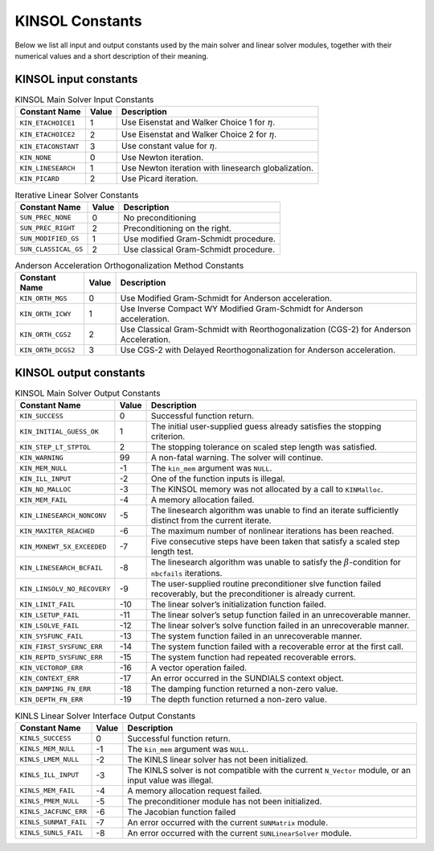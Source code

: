 .. ----------------------------------------------------------------
   SUNDIALS Copyright Start
   Copyright (c) 2025, Lawrence Livermore National Security,
   University of Maryland Baltimore County, and the SUNDIALS contributors.
   Copyright (c) 2013, Lawrence Livermore National Security
   and Southern Methodist University.
   Copyright (c) 2002, Lawrence Livermore National Security.
   All rights reserved.

   See the top-level LICENSE and NOTICE files for details.

   SPDX-License-Identifier: BSD-3-Clause
   SUNDIALS Copyright End
   ----------------------------------------------------------------

.. _KINSOL.Constants:

****************
KINSOL Constants
****************

Below we list all input and output constants used by the main solver and linear
solver modules, together with their numerical values and a short description of
their meaning.

.. _KINSOL.Constants.kinsol_in_KINSOL.Constants:

KINSOL input constants
======================

.. tabularcolumns:: |\Y{0.3}|\Y{0.1}|\Y{0.6}|

.. table:: KINSOL Main Solver Input Constants

  +----------------------+--------+--------------------------------------+
  | Constant Name        | Value  | Description                          |
  +======================+========+======================================+
  | ``KIN_ETACHOICE1``   | 1      | Use Eisenstat and Walker Choice 1    |
  |                      |        | for :math:`\eta`.                    |
  +----------------------+--------+--------------------------------------+
  | ``KIN_ETACHOICE2``   | 2      | Use Eisenstat and Walker Choice 2    |
  |                      |        | for :math:`\eta`.                    |
  +----------------------+--------+--------------------------------------+
  | ``KIN_ETACONSTANT``  | 3      | Use constant value for :math:`\eta`. |
  +----------------------+--------+--------------------------------------+
  | ``KIN_NONE``         | 0      | Use Newton iteration.                |
  +----------------------+--------+--------------------------------------+
  | ``KIN_LINESEARCH``   | 1      | Use Newton iteration with linesearch |
  |                      |        | globalization.                       |
  +----------------------+--------+--------------------------------------+
  | ``KIN_PICARD``       | 2      | Use Picard iteration.                |
  +----------------------+--------+--------------------------------------+

.. tabularcolumns:: |\Y{0.3}|\Y{0.1}|\Y{0.6}|

.. table:: Iterative Linear Solver Constants

  +----------------------+--------+---------------------------------------+
  | Constant Name        | Value  | Description                           |
  +======================+========+=======================================+
  | ``SUN_PREC_NONE``    | 0      | No preconditioning                    |
  +----------------------+--------+---------------------------------------+
  | ``SUN_PREC_RIGHT``   | 2      | Preconditioning on the right.         |
  +----------------------+--------+---------------------------------------+
  | ``SUN_MODIFIED_GS``  | 1      | Use modified Gram-Schmidt procedure.  |
  +----------------------+--------+---------------------------------------+
  | ``SUN_CLASSICAL_GS`` | 2      | Use classical Gram-Schmidt procedure. |
  +----------------------+--------+---------------------------------------+

.. tabularcolumns:: |\Y{0.3}|\Y{0.1}|\Y{0.6}|

.. table:: Anderson Acceleration Orthogonalization Method Constants

  +---------------------+--------+---------------------------------------------+
  | Constant Name       | Value  | Description                                 |
  +=====================+========+=============================================+
  | ``KIN_ORTH_MGS``    | 0      | Use Modified Gram-Schmidt for Anderson      |
  |                     |        | acceleration.                               |
  +---------------------+--------+---------------------------------------------+
  | ``KIN_ORTH_ICWY``   | 1      | Use Inverse Compact WY Modified             |
  |                     |        | Gram-Schmidt for Anderson acceleration.     |
  +---------------------+--------+---------------------------------------------+
  | ``KIN_ORTH_CGS2``   | 2      | Use Classical Gram-Schmidt with             |
  |                     |        | Reorthogonalization (CGS-2) for Anderson    |
  |                     |        | Acceleration.                               |
  +---------------------+--------+---------------------------------------------+
  | ``KIN_ORTH_DCGS2``  | 3      | Use CGS-2 with Delayed Reorthogonalization  |
  |                     |        | for Anderson acceleration.                  |
  +---------------------+--------+---------------------------------------------+

.. _KINSOL.Constants.kinsol_out_KINSOL.Constants:

KINSOL output constants
=======================

.. tabularcolumns:: |\Y{0.3}|\Y{0.1}|\Y{0.6}|

.. table:: KINSOL Main Solver Output Constants

  +------------------------------+-------+-------------------------------------+
  | Constant Name                | Value | Description                         |
  +==============================+=======+=====================================+
  | ``KIN_SUCCESS``              | 0     | Successful function return.         |
  +------------------------------+-------+-------------------------------------+
  | ``KIN_INITIAL_GUESS_OK``     | 1     | The initial user-supplied guess     |
  |                              |       | already satisfies the stopping      |
  |                              |       | criterion.                          |
  +------------------------------+-------+-------------------------------------+
  | ``KIN_STEP_LT_STPTOL``       | 2     | The stopping tolerance on scaled    |
  |                              |       | step length was satisfied.          |
  +------------------------------+-------+-------------------------------------+
  | ``KIN_WARNING``              | 99    | A non-fatal warning. The solver     |
  |                              |       | will continue.                      |
  +------------------------------+-------+-------------------------------------+
  | ``KIN_MEM_NULL``             | -1    | The ``kin_mem`` argument was        |
  |                              |       | ``NULL``.                           |
  +------------------------------+-------+-------------------------------------+
  | ``KIN_ILL_INPUT``            | -2    | One of the function inputs is       |
  |                              |       | illegal.                            |
  +------------------------------+-------+-------------------------------------+
  | ``KIN_NO_MALLOC``            | -3    | The KINSOL memory was not allocated |
  |                              |       | by a call to ``KINMalloc``.         |
  +------------------------------+-------+-------------------------------------+
  | ``KIN_MEM_FAIL``             | -4    | A memory allocation failed.         |
  +------------------------------+-------+-------------------------------------+
  | ``KIN_LINESEARCH_NONCONV``   | -5    | The linesearch algorithm was unable |
  |                              |       | to find an iterate sufficiently     |
  |                              |       | distinct from the current iterate.  |
  +------------------------------+-------+-------------------------------------+
  | ``KIN_MAXITER_REACHED``      | -6    | The maximum number of nonlinear     |
  |                              |       | iterations has been reached.        |
  +------------------------------+-------+-------------------------------------+
  | ``KIN_MXNEWT_5X_EXCEEDED``   | -7    | Five consecutive steps have been    |
  |                              |       | taken that satisfy a scaled step    |
  |                              |       | length test.                        |
  +------------------------------+-------+-------------------------------------+
  | ``KIN_LINESEARCH_BCFAIL``    | -8    | The linesearch algorithm was unable |
  |                              |       | to satisfy the                      |
  |                              |       | :math:`\beta`-condition for         |
  |                              |       | ``nbcfails`` iterations.            |
  +------------------------------+-------+-------------------------------------+
  | ``KIN_LINSOLV_NO_RECOVERY``  | -9    | The user-supplied routine           |
  |                              |       | preconditioner slve function failed |
  |                              |       | recoverably, but the preconditioner |
  |                              |       | is already current.                 |
  +------------------------------+-------+-------------------------------------+
  | ``KIN_LINIT_FAIL``           | -10   | The linear solver’s initialization  |
  |                              |       | function failed.                    |
  +------------------------------+-------+-------------------------------------+
  | ``KIN_LSETUP_FAIL``          | -11   | The linear solver’s setup function  |
  |                              |       | failed in an unrecoverable manner.  |
  +------------------------------+-------+-------------------------------------+
  | ``KIN_LSOLVE_FAIL``          | -12   | The linear solver’s solve function  |
  |                              |       | failed in an unrecoverable manner.  |
  +------------------------------+-------+-------------------------------------+
  | ``KIN_SYSFUNC_FAIL``         | -13   | The system function failed in an    |
  |                              |       | unrecoverable manner.               |
  +------------------------------+-------+-------------------------------------+
  | ``KIN_FIRST_SYSFUNC_ERR``    | -14   | The system function failed with a   |
  |                              |       | recoverable error at the first call.|
  +------------------------------+-------+-------------------------------------+
  | ``KIN_REPTD_SYSFUNC_ERR``    | -15   | The system function had repeated    |
  |                              |       | recoverable errors.                 |
  +------------------------------+-------+-------------------------------------+
  | ``KIN_VECTOROP_ERR``         | -16   | A vector operation failed.          |
  +------------------------------+-------+-------------------------------------+
  | ``KIN_CONTEXT_ERR``          | -17   | An error occurred in the SUNDIALS   |
  |                              |       | context object.                     |
  +------------------------------+-------+-------------------------------------+
  | ``KIN_DAMPING_FN_ERR``       | -18   | The damping function returned a     |
  |                              |       | non-zero value.                     |
  +------------------------------+-------+-------------------------------------+
  | ``KIN_DEPTH_FN_ERR``         | -19   | The depth function returned a       |
  |                              |       | non-zero value.                     |
  +------------------------------+-------+-------------------------------------+

.. tabularcolumns:: |\Y{0.3}|\Y{0.1}|\Y{0.6}|

.. table:: KINLS Linear Solver Interface Output Constants

  +------------------------+--------+------------------------------------------+
  | Constant Name          | Value  | Description                              |
  +========================+========+==========================================+
  | ``KINLS_SUCCESS``      | 0      | Successful function return.              |
  +------------------------+--------+------------------------------------------+
  | ``KINLS_MEM_NULL``     | -1     | The ``kin_mem`` argument was ``NULL``.   |
  +------------------------+--------+------------------------------------------+
  | ``KINLS_LMEM_NULL``    | -2     | The KINLS linear solver has not been     |
  |                        |        | initialized.                             |
  +------------------------+--------+------------------------------------------+
  | ``KINLS_ILL_INPUT``    | -3     | The KINLS solver is not compatible with  |
  |                        |        | the current ``N_Vector`` module, or an   |
  |                        |        | input value was illegal.                 |
  +------------------------+--------+------------------------------------------+
  | ``KINLS_MEM_FAIL``     | -4     | A memory allocation request failed.      |
  +------------------------+--------+------------------------------------------+
  | ``KINLS_PMEM_NULL``    | -5     | The preconditioner module has not been   |
  |                        |        | initialized.                             |
  +------------------------+--------+------------------------------------------+
  | ``KINLS_JACFUNC_ERR``  | -6     | The Jacobian function failed             |
  +------------------------+--------+------------------------------------------+
  | ``KINLS_SUNMAT_FAIL``  | -7     | An error occurred with the current       |
  |                        |        | ``SUNMatrix`` module.                    |
  +------------------------+--------+------------------------------------------+
  | ``KINLS_SUNLS_FAIL``   | -8     | An error occurred with the current       |
  |                        |        | ``SUNLinearSolver`` module.              |
  +------------------------+--------+------------------------------------------+
